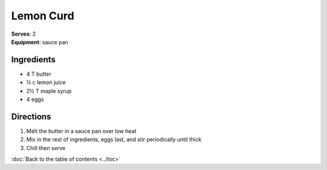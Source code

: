 Lemon Curd
==============
| **Serves**: 2
| **Equipment**: sauce pan


Ingredients
-----------
- 4     T   butter
- ½   c   lemon juice
- 2½   T   maple syrup
- 4         eggs


Directions
----------
#. Melt the butter in a sauce pan over low heat
#. Mix in the rest of ingredients, eggs last, and stir periodically until thick
#. Chill then serve

:doc:`Back to the table of contents <../toc>`